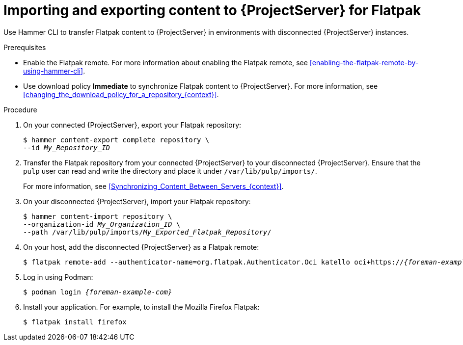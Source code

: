 :_mod-docs-content-type: PROCEDURE

[id="importing-and-exporting-content-to-{project-context}-server-for-flatpak"]
= Importing and exporting content to {ProjectServer} for Flatpak 

Use Hammer CLI to transfer Flatpak content to {ProjectServer} in environments with disconnected {ProjectServer} instances.

.Prerequisites
* Enable the Flatpak remote.
For more information about enabling the Flatpak remote, see xref:enabling-the-flatpak-remote-by-using-hammer-cli[].
* Use download policy *Immediate* to synchronize Flatpak content to {ProjectServer}.
For more information, see xref:changing_the_download_policy_for_a_repository_{context}[].

.Procedure
. On your connected {ProjectServer}, export your Flatpak repository:
+
[options="nowrap", subs="+quotes,verbatim,attributes"]
----
$ hammer content-export complete repository \
--id _My_Repository_ID_
----
. Transfer the Flatpak repository from your connected {ProjectServer} to your disconnected {ProjectServer}.
Ensure that the `pulp` user can read and write the directory and place it under `/var/lib/pulp/imports/`.
+
For more information, see xref:Synchronizing_Content_Between_Servers_{context}[].
. On your disconnected {ProjectServer}, import your Flatpak repository:
+
[options="nowrap", subs="+quotes,verbatim,attributes"]
----
$ hammer content-import repository \
--organization-id _My_Organization_ID_ \
--path /var/lib/pulp/imports/_My_Exported_Flatpak_Repository_/
----
. On your host, add the disconnected {ProjectServer} as a Flatpak remote:
+
[options="nowrap", subs="+quotes,verbatim,attributes"]
----
$ flatpak remote-add --authenticator-name=org.flatpak.Authenticator.Oci katello oci+https://_{foreman-example-com}_/
----
. Log in using Podman:
+
[options="nowrap", subs="+quotes,verbatim,attributes"]
----
$ podman login _{foreman-example-com}_
----
. Install your application.
For example, to install the Mozilla Firefox Flatpak:
+
[options="nowrap", subs="+quotes,verbatim,attributes"]
----
$ flatpak install firefox
----
